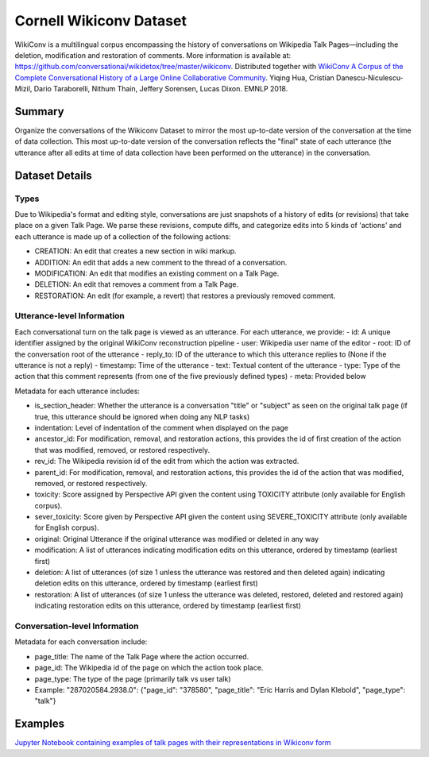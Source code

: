 Cornell Wikiconv Dataset
========================
WikiConv is a multilingual corpus encompassing the history of conversations on Wikipedia Talk Pages—including the deletion, modification and restoration of comments. More information is available at: https://github.com/conversationai/wikidetox/tree/master/wikiconv. 
Distributed together with `WikiConv A Corpus of the Complete Conversational History of a Large Online Collaborative Community <Http://www.cs.cornell.edu/~cristian/index_files/wikiconv-conversation-corpus.pdf>`_. 
Yiqing Hua, Cristian Danescu-Niculescu-Mizil, Dario Taraborelli, Nithum Thain, Jeffery Sorensen, Lucas Dixon. EMNLP 2018. 

Summary
-------
Organize the conversations of the Wikiconv Dataset to mirror the most up-to-date version of the conversation at the time of data collection. This most up-to-date version of the conversation reflects the "final" state of each utterance (the utterance after all edits at time of data collection have been performed on the utterance) in the conversation. 


Dataset Details
---------------

Types
^^^^^
Due to Wikipedia's format and editing style, conversations are just snapshots of a history of edits (or revisions) that take place on a given Talk Page. We parse these revisions, compute diffs, and categorize edits into 5 kinds of 'actions' and each utterance is made up of a collection of the following actions:

- CREATION: An edit that creates a new section in wiki markup.
- ADDITION: An edit that adds a new comment to the thread of a conversation.
- MODIFICATION: An edit that modifies an existing comment on a Talk Page.
- DELETION: An edit that removes a comment from a Talk Page.
- RESTORATION: An edit (for example, a revert) that restores a previously removed comment.

Utterance-level Information
^^^^^^^^^^^^^^^^^^^^^^^^^^^

Each conversational turn on the talk page is viewed as an utterance. For each utterance, we provide:
- id: A unique identifier assigned by the original WikiConv reconstruction pipeline
- user: Wikipedia user name of the editor
- root: ID of the conversation root of the utterance
- reply_to: ID of the utterance to which this utterance replies to (None if the utterance is not a reply)
- timestamp: Time of the utterance
- text: Textual content of the utterance
- type: Type of the action that this comment represents (from one of the five previously defined types)
- meta: Provided below

Metadata for each utterance includes:

- is_section_header: Whether the utterance is a conversation "title" or "subject" as seen on the original talk page (if true, this utterance should be ignored when doing any NLP tasks)
- indentation: Level of indentation of the comment when displayed on the page
- ancestor_id: For modification, removal, and restoration actions, this provides the id of first creation of the action that was modified, removed, or restored respectively.
- rev_id: The Wikipedia revision id of the edit from which the action was extracted.
- parent_id: For modification, removal, and restoration actions, this provides the id of the action that was modified, removed, or restored respectively.
- toxicity: Score assigned by Perspective API given the content using TOXICITY attribute (only available for English corpus).
- sever_toxicity: Score given by Perspective API given the content using SEVERE_TOXICITY attribute (only available for English corpus).
- original: Original Utterance if the original utterance was modified or deleted in any way 
- modification: A list of utterances indicating modification edits on this utterance, ordered by timestamp (earliest first)
- deletion: A list of utterances (of size 1 unless the utterance was restored and then deleted again) indicating deletion edits on this utterance, ordered by timestamp (earliest first)
- restoration: A list of utterances (of size 1 unless the utterance was deleted, restored, deleted and restored again) indicating restoration edits on this utterance, ordered by timestamp (earliest first)


Conversation-level Information
^^^^^^^^^^^^^^^^^^^^^^^^^^^^^^
Metadata for each conversation include:

- page_title: The name of the Talk Page where the action occurred.
- page_id: The Wikipedia id of the page on which the action took place.
- page_type: The type of the page (primarily talk vs user talk)
- Example: "287020584.2938.0": {"page_id": "378580", "page_title": "Eric Harris and Dylan Klebold", "page_type": "talk"}


Examples
--------
`Jupyter Notebook containing examples of talk pages with their representations in Wikiconv form <https://github.com/CornellNLP/Cornell-Conversational-Analysis-Toolkit/blob/master/examples/dataset-examples/wikiconv/Create_Conversations_Script.ipynb>`_

